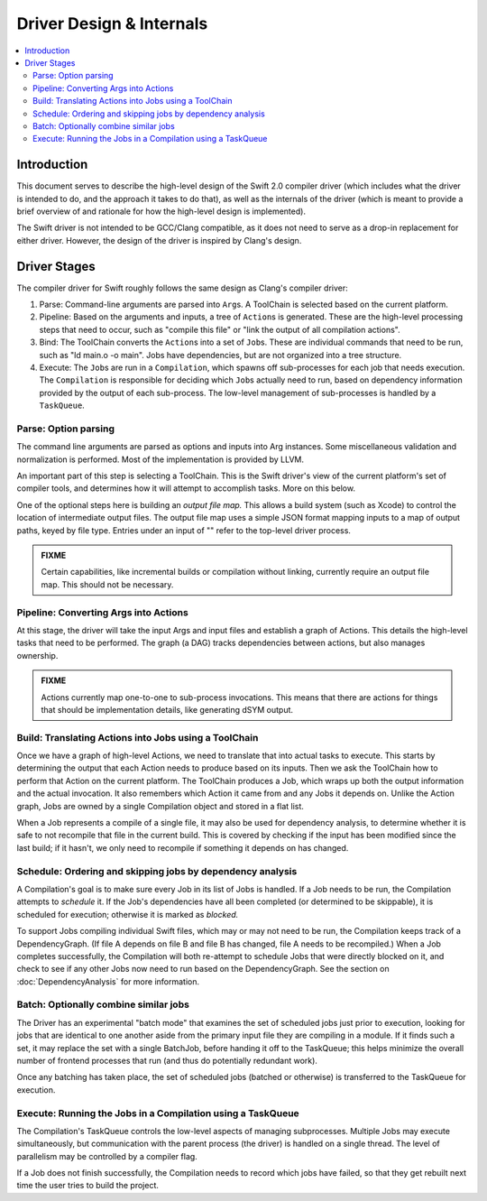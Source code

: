 =========================
Driver Design & Internals
=========================

.. contents::
   :local:

Introduction
============

This document serves to describe the high-level design of the Swift 2.0 compiler
driver (which includes what the driver is intended to do, and the approach it
takes to do that), as well as the internals of the driver (which is meant to
provide a brief overview of and rationale for how the high-level design is
implemented).

The Swift driver is not intended to be GCC/Clang compatible, as it does not
need to serve as a drop-in replacement for either driver. However, the design
of the driver is inspired by Clang's design.

Driver Stages
=============

The compiler driver for Swift roughly follows the same design as Clang's
compiler driver:

1. Parse: Command-line arguments are parsed into ``Arg``\ s. A ToolChain is
   selected based on the current platform.
2. Pipeline: Based on the arguments and inputs, a tree of ``Action``\ s is
   generated. These are the high-level processing steps that need to occur,
   such as "compile this file" or "link the output of all compilation actions".
3. Bind: The ToolChain converts the ``Action``\ s into a set of ``Job``\ s.
   These are individual commands that need to be run, such as
   "ld main.o -o main". Jobs have dependencies, but are not organized into a
   tree structure.
4. Execute: The ``Job``\ s are run in a ``Compilation``, which spawns off
   sub-processes for each job that needs execution. The ``Compilation`` is
   responsible for deciding which ``Job``\ s actually need to run, based on
   dependency information provided by the output of each sub-process. The
   low-level management of sub-processes is handled by a ``TaskQueue``.

Parse: Option parsing
^^^^^^^^^^^^^^^^^^^^^

The command line arguments are parsed as options and inputs into Arg instances.
Some miscellaneous validation and normalization is performed. Most of the
implementation is provided by LLVM.

An important part of this step is selecting a ToolChain. This is the Swift
driver's view of the current platform's set of compiler tools, and determines
how it will attempt to accomplish tasks. More on this below.

One of the optional steps here is building an *output file map.* This allows a
build system (such as Xcode) to control the location of intermediate output
files. The output file map uses a simple JSON format mapping inputs to a map of
output paths, keyed by file type. Entries under an input of "" refer to the
top-level driver process.

.. admonition:: FIXME

    Certain capabilities, like incremental builds or compilation without
    linking, currently require an output file map. This should not be necessary.


Pipeline: Converting Args into Actions
^^^^^^^^^^^^^^^^^^^^^^^^^^^^^^^^^^^^^^

At this stage, the driver will take the input Args and input files and
establish a graph of Actions. This details the high-level tasks that need to be
performed. The graph (a DAG) tracks dependencies between actions, but also
manages ownership.

.. admonition:: FIXME

    Actions currently map one-to-one to sub-process invocations. This means
    that there are actions for things that should be implementation details,
    like generating dSYM output.


Build: Translating Actions into Jobs using a ToolChain
^^^^^^^^^^^^^^^^^^^^^^^^^^^^^^^^^^^^^^^^^^^^^^^^^^^^^^

Once we have a graph of high-level Actions, we need to translate that into
actual tasks to execute. This starts by determining the output that each Action
needs to produce based on its inputs. Then we ask the ToolChain how to perform
that Action on the current platform. The ToolChain produces a Job, which wraps
up both the output information and the actual invocation. It also remembers
which Action it came from and any Jobs it depends on. Unlike the Action graph,
Jobs are owned by a single Compilation object and stored in a flat list.

When a Job represents a compile of a single file, it may also be used for
dependency analysis, to determine whether it is safe to not recompile that file
in the current build. This is covered by checking if the input has been
modified since the last build; if it hasn't, we only need to recompile if
something it depends on has changed.

Schedule: Ordering and skipping jobs by dependency analysis
^^^^^^^^^^^^^^^^^^^^^^^^^^^^^^^^^^^^^^^^^^^^^^^^^^^^^^^^^^^

A Compilation's goal is to make sure every Job in its list of Jobs is handled.
If a Job needs to be run, the Compilation attempts to *schedule* it. If the
Job's dependencies have all been completed (or determined to be skippable), it
is scheduled for execution; otherwise it is marked as *blocked.*

To support Jobs compiling individual Swift files, which may or may not need to
be run, the Compilation keeps track of a DependencyGraph. (If file A depends on
file B and file B has changed, file A needs to be recompiled.) When a Job
completes successfully, the Compilation will both re-attempt to schedule Jobs
that were directly blocked on it, and check to see if any other Jobs now need
to run based on the DependencyGraph. See the section on :doc:`DependencyAnalysis`
for more information.

Batch: Optionally combine similar jobs
^^^^^^^^^^^^^^^^^^^^^^^^^^^^^^^^^^^^^^

The Driver has an experimental "batch mode" that examines the set of scheduled
jobs just prior to execution, looking for jobs that are identical to one another
aside from the primary input file they are compiling in a module. If it finds
such a set, it may replace the set with a single BatchJob, before handing it off
to the TaskQueue; this helps minimize the overall number of frontend processes
that run (and thus do potentially redundant work).

Once any batching has taken place, the set of scheduled jobs (batched or
otherwise) is transferred to the TaskQueue for execution.

Execute: Running the Jobs in a Compilation using a TaskQueue
^^^^^^^^^^^^^^^^^^^^^^^^^^^^^^^^^^^^^^^^^^^^^^^^^^^^^^^^^^^^

The Compilation's TaskQueue controls the low-level aspects of managing
subprocesses. Multiple Jobs may execute simultaneously, but communication with
the parent process (the driver) is handled on a single thread. The level of
parallelism may be controlled by a compiler flag.

If a Job does not finish successfully, the Compilation needs to record which
jobs have failed, so that they get rebuilt next time the user tries to build
the project.
